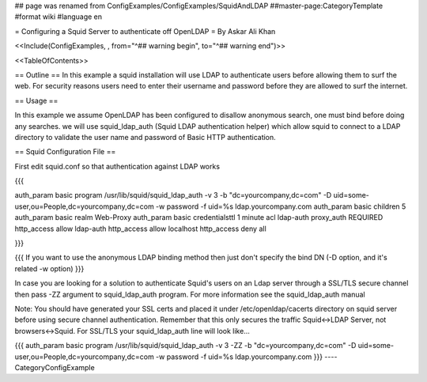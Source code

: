 ## page was renamed from ConfigExamples/ConfigExamples/SquidAndLDAP
##master-page:CategoryTemplate
#format wiki
#language en

= Configuring a Squid Server to authenticate off OpenLDAP =
By Askar Ali Khan

<<Include(ConfigExamples, , from="^## warning begin", to="^## warning end")>>

<<TableOfContents>>

== Outline ==
In this example a squid installation will use LDAP to authenticate users before allowing them to surf the web. For security reasons users need to enter their username and password before they are allowed to surf the internet.

== Usage ==

In this example we assume OpenLDAP has been configured to disallow anonymous search, one must bind before doing any searches. we will use squid_ldap_auth (Squid LDAP authentication helper) which allow squid to connect to a LDAP directory to validate the user name and password of Basic HTTP authentication. 

== Squid Configuration File ==

First edit squid.conf so that authentication against LDAP works

{{{

auth_param basic program /usr/lib/squid/squid_ldap_auth -v 3 -b "dc=yourcompany,dc=com" -D uid=some-user,ou=People,dc=yourcompany,dc=com  -w password -f uid=%s ldap.yourcompany.com
auth_param basic children 5
auth_param basic realm Web-Proxy
auth_param basic credentialsttl 1 minute
acl ldap-auth proxy_auth REQUIRED
http_access allow ldap-auth
http_access allow localhost
http_access deny all

}}}

{{{
If you want to use the anonymous LDAP binding method then just don't specify the bind DN (-D option, and it's related -w option)
}}}

In case you are looking for a solution to authenticate Squid's users on an Ldap server through a SSL/TLS secure channel then pass -ZZ argument to squid_ldap_auth program. For more information see the squid_ldap_auth manual

Note: You should have generated your SSL certs and placed it under /etc/openldap/cacerts directory on squid server before using secure channel authentication. Remember that this only secures the traffic Squid<->LDAP Server, not browsers<->Squid. For SSL/TLS your squid_ldap_auth line will look like...

{{{
auth_param basic program /usr/lib/squid/squid_ldap_auth -v 3 -ZZ -b "dc=yourcompany,dc=com" -D uid=some-user,ou=People,dc=yourcompany,dc=com  -w password -f uid=%s ldap.yourcompany.com
}}}
----
CategoryConfigExample
